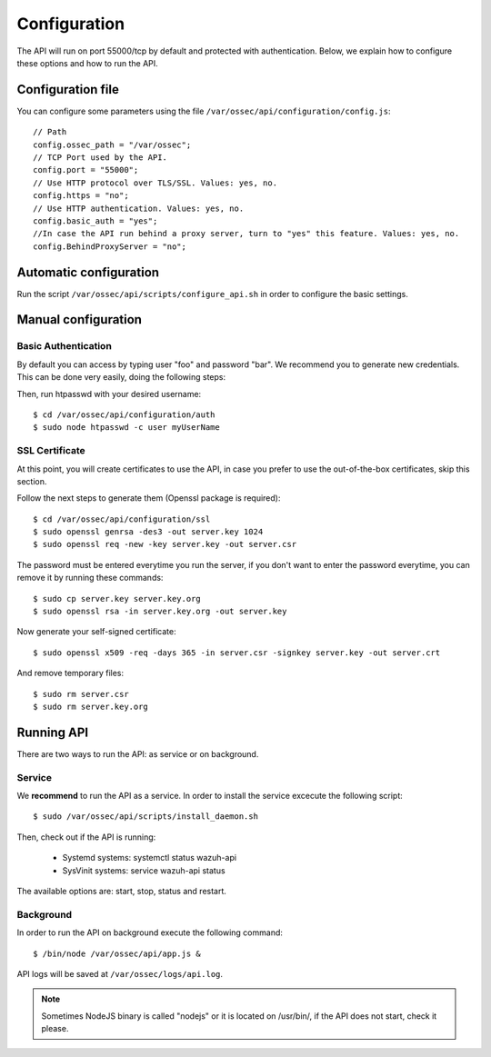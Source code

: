 .. _ossec_api_configuration:

Configuration
======================

The API will run on port 55000/tcp by default and protected with authentication. Below, we explain how to configure these options and how to run the API.

Configuration file
---------------------

You can configure some parameters using the file ``/var/ossec/api/configuration/config.js``: ::

    // Path
    config.ossec_path = "/var/ossec";
    // TCP Port used by the API.
    config.port = "55000";
    // Use HTTP protocol over TLS/SSL. Values: yes, no.
    config.https = "no";
    // Use HTTP authentication. Values: yes, no.
    config.basic_auth = "yes";
    //In case the API run behind a proxy server, turn to "yes" this feature. Values: yes, no.
    config.BehindProxyServer = "no";

Automatic configuration
-------------------------

Run the script ``/var/ossec/api/scripts/configure_api.sh`` in order to configure the basic settings.


Manual configuration
-------------------------

Basic Authentication
^^^^^^^^^^^^^^^^^^^^^^^^^^^^

By default you can access by typing user "foo" and password "bar". We recommend you to generate new credentials. This can be done very easily, doing the following steps:

Then, run htpasswd with your desired username: ::

 $ cd /var/ossec/api/configuration/auth
 $ sudo node htpasswd -c user myUserName

SSL Certificate
^^^^^^^^^^^^^^^^^^^^^^^^^^^^

At this point, you will create certificates to use the API, in case you prefer to use the out-of-the-box certificates, skip this section.

Follow the next steps to generate them (Openssl package is required): ::

 $ cd /var/ossec/api/configuration/ssl
 $ sudo openssl genrsa -des3 -out server.key 1024
 $ sudo openssl req -new -key server.key -out server.csr

The password must be entered everytime you run the server, if you don't want to enter the password everytime, you can remove it by running these commands: ::

 $ sudo cp server.key server.key.org
 $ sudo openssl rsa -in server.key.org -out server.key

Now generate your self-signed certificate: ::

 $ sudo openssl x509 -req -days 365 -in server.csr -signkey server.key -out server.crt

And remove temporary files: ::

 $ sudo rm server.csr
 $ sudo rm server.key.org


Running API
----------------------------------------


There are two ways to run the API: as service or on background.

.. _api-service-label:

Service
^^^^^^^^^^^^^^^^^^^^^^^^^^^^

We **recommend** to run the API as a service. In order to install the service excecute the following script: ::

 $ sudo /var/ossec/api/scripts/install_daemon.sh

Then, check out if the API is running:

  * Systemd systems: systemctl status wazuh-api
  * SysVinit systems: service wazuh-api status

The available options are: start, stop, status and restart.

Background
^^^^^^^^^^^^^^^^^^^^^^^^^^^^^^^^

In order to run the API on background execute the following command: ::

 $ /bin/node /var/ossec/api/app.js &

API logs will be saved at ``/var/ossec/logs/api.log``.

.. note:: Sometimes NodeJS binary is called "nodejs" or it is located on /usr/bin/, if the API does not start, check it please.
